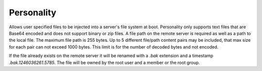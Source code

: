Personality
===========

Allows user specified files to be injected into a server's file system at boot. Personality only supports text files that are Base64 encoded and does not support binary or zip files. A file path on the remote server is required as well as a path to the local file. The maximum file path is 255 bytes. Up to 5 different file/path content pairs may be included, that max size for each pair can not exceed 1000 bytes. This limit is for the number of decoded bytes and not encoded.

If the file already exists on the remote server it will be renamed with a *.bak* extension and a timestamp *.bak.1246036261.5785*. The file will be owned by the root user and a member or the root group.